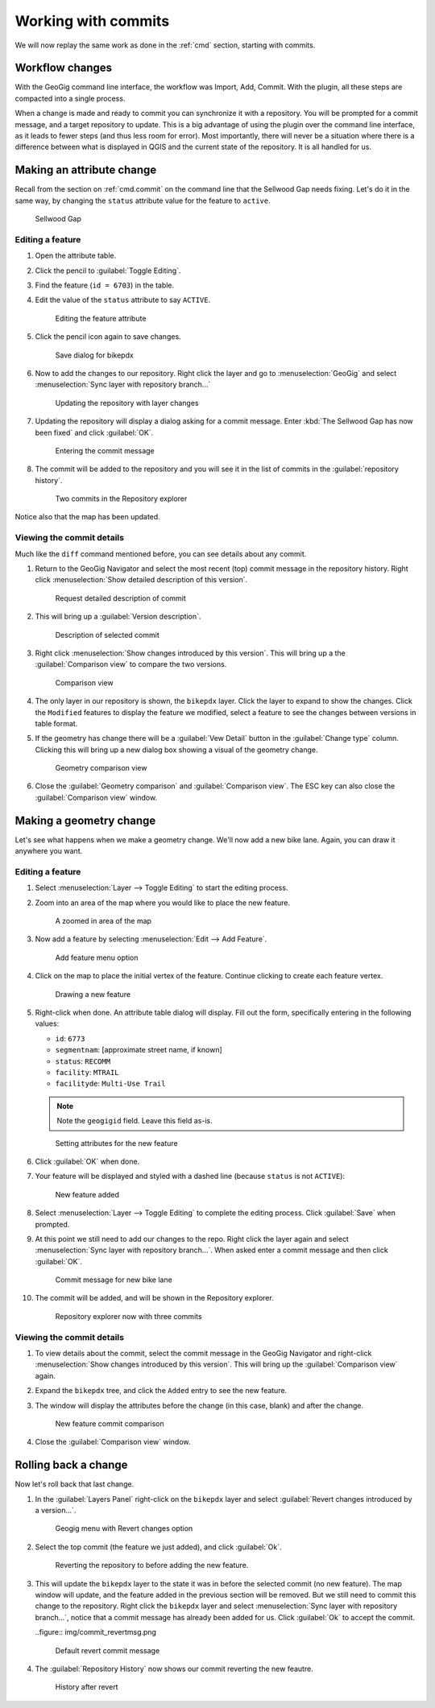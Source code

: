 .. _gui.commits:

Working with commits
====================

We will now replay the same work as done in the :ref:`cmd` section, starting with commits.

Workflow changes
----------------

With the GeoGig command line interface, the workflow was Import, Add, Commit. With the plugin, all these steps are compacted into a single process.

When a change is made and ready to commit you can synchronize it with a repository. You will be prompted for a commit message, and a target repository to update. This is a big advantage of using the plugin over the command line interface, as it leads to fewer steps (and thus less room for error). Most importantly, there will never be a situation where there is a difference between what is displayed in QGIS and the current state of the repository. It is all handled for us.

Making an attribute change
--------------------------

Recall from the section on :ref:`cmd.commit` on the command line that the Sellwood Gap needs fixing. Let's do it in the same way, by changing the ``status`` attribute value for the feature to ``active``.

.. figure:: ../cmd/img/commit_sellwoodgap.png

   Sellwood Gap

Editing a feature
~~~~~~~~~~~~~~~~~

#. Open the attribute table.

#. Click the pencil to :guilabel:`Toggle Editing`.

#. Find the feature (``id = 6703``) in the table. 

#. Edit the value of the ``status`` attribute to say ``ACTIVE``.

   .. figure:: ../cmd/img/commit_featureedited.png

      Editing the feature attribute

#. Click the pencil icon again to save changes.
   
   .. figure:: img/commit_save1.png
      
      Save dialog for bikepdx

#. Now to add the changes to our repository. Right click the layer and go to :menuselection:`GeoGig` and select :menuselection:`Sync layer with repository branch...`

   .. figure:: img/commit_geogigmenu.png

      Updating the repository with layer changes

#. Updating the repository will display a dialog asking for a commit message. Enter :kbd:`The Sellwood Gap has now been fixed` and click :guilabel:`OK`.

   .. figure:: img/commit_sellwoodmessage.png

      Entering the commit message

#. The commit will be added to the repository and you will see it in the list of commits in the :guilabel:`repository history`.

   .. figure:: img/commit_explorer.png

      Two commits in the Repository explorer

Notice also that the map has been updated.

Viewing the commit details
~~~~~~~~~~~~~~~~~~~~~~~~~~

Much like the ``diff`` command mentioned before, you can see details about any commit.

#. Return to the GeoGig Navigator and select the most recent (top) commit message in the repository history. Right click :menuselection:`Show detailed description of this version`.

   .. figure:: img/commit_detail.png

      Request detailed description of commit

#. This will bring up a :guilabel:`Version description`.
   
   .. figure:: img/commit_version_description.png
      
      Description of selected commit

#. Right click :menuselection:`Show changes introduced by this version`. This will bring up a the :guilabel:`Comparison view` to compare the two versions.

   .. figure:: img/commit_comparison.png

      Comparison view

#. The only layer in our repository is shown, the ``bikepdx`` layer. Click the layer to expand to show the changes. Click the ``Modified`` features to display the feature we modified, select a feature to see the changes between versions in table format.

#. If the geometry has change there will be a :guilabel:`Vew Detail` button in the :guilabel:`Change type` column. Clicking this will bring up a new dialog box showing a visual of the geometry change.

   .. figure:: img/commit_geom.png

      Geometry comparison view

#. Close the :guilabel:`Geometry comparison` and :guilabel:`Comparison view`. The ESC key can also close the :guilabel:`Comparison view` window.

Making a geometry change
------------------------

Let's see what happens when we make a geometry change. We'll now add a new bike lane. Again, you can draw it anywhere you want.

Editing a feature
~~~~~~~~~~~~~~~~~

#. Select :menuselection:`Layer --> Toggle Editing` to start the editing process.

#. Zoom into an area of the map where you would like to place the new feature.

   .. figure:: ../cmd/img/commit_addbefore.png

      A zoomed in area of the map

#. Now add a feature by selecting :menuselection:`Edit --> Add Feature`.

   .. figure:: ../cmd/img/commit_addfeature.png

      Add feature menu option

#. Click on the map to place the initial vertex of the feature. Continue clicking to create each feature vertex.

   .. figure:: ../cmd/img/commit_addduring.png

      Drawing a new feature

#. Right-click when done. An attribute table dialog will display. Fill out the form, specifically entering in the following values:

   * ``id``: ``6773``
   * ``segmentnam``: [approximate street name, if known]
   * ``status``: ``RECOMM``
   * ``facility``: ``MTRAIL``
   * ``facilityde``: ``Multi-Use Trail``

   .. note:: Note the ``geogigid`` field. Leave this field as-is.

   .. figure:: img/commit_addattributes.png

      Setting attributes for the new feature

#. Click :guilabel:`OK` when done.

#. Your feature will be displayed and styled with a dashed line (because ``status`` is not ``ACTIVE``):

   .. figure:: ../cmd/img/commit_addafter.png

      New feature added

#. Select :menuselection:`Layer --> Toggle Editing` to complete the editing process. Click :guilabel:`Save` when prompted.

#. At this point we still need to add our changes to the repo. Right click the layer again and select :menuselection:`Sync layer with repository branch...`. When asked enter a commit message and then click :guilabel:`OK`.

   .. figure:: img/commit_newlanemessage.png

      Commit message for new bike lane

#. The commit will be added, and will be shown in the Repository explorer.

   .. figure:: img/commit_explorer2.png

      Repository explorer now with three commits

Viewing the commit details
~~~~~~~~~~~~~~~~~~~~~~~~~~

#. To view details about the commit, select the commit message in the GeoGig Navigator and right-click :menuselection:`Show changes introduced by this version`. This will bring up the :guilabel:`Comparison view` again.

#. Expand the ``bikepdx`` tree, and click the ``Added`` entry to see the new feature.

#. The window will display the attributes before the change (in this case, blank) and after the change.

   .. figure:: img/commit_comparefeature.png

      New feature commit comparison

#. Close the :guilabel:`Comparison view` window.

Rolling back a change
---------------------
 
Now let's roll back that last change.

#. In the :guilabel:`Layers Panel` right-click on the ``bikepdx`` layer and select :guilabel:`Revert changes introduced by a version...`. 

   .. figure:: img/commit_revert.png

      Geogig menu with Revert changes option

#. Select the top commit (the feature we just added), and click :guilabel:`Ok`. 

   .. figure:: img/commit_revertlast.png

      Reverting the repository to before adding the new feature.

#. This will update the ``bikepdx`` layer to the state it was in before the selected commit (no new feature). The map window will update, and the feature added in the previous section will be removed. But we still need to commit this change to the repository. Right click the ``bikepdx`` layer and select :menuselection:`Sync layer with repository branch...`, notice that a commit message has already been added for us. Click :guilabel:`Ok` to accept the commit.

   ..figure:: img/commit_revertmsg.png

      Default revert commit message

#. The :guilabel:`Repository History` now shows our commit reverting the new feautre.
  
   .. figure:: img/commit_revert2.png

      History after revert
   
   
